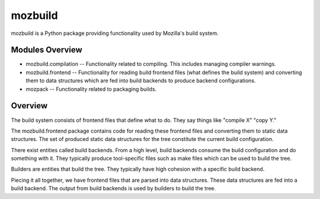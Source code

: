 ========
mozbuild
========

mozbuild is a Python package providing functionality used by Mozilla's
build system.

Modules Overview
================

* mozbuild.compilation -- Functionality related to compiling. This
  includes managing compiler warnings.
* mozbuild.frontend -- Functionality for reading build frontend files
  (what defines the build system) and converting them to data structures
  which are fed into build backends to produce backend configurations.
* mozpack -- Functionality related to packaging builds.

Overview
========

The build system consists of frontend files that define what to do. They
say things like "compile X" "copy Y."

The mozbuild.frontend package contains code for reading these frontend
files and converting them to static data structures. The set of produced
static data structures for the tree constitute the current build
configuration.

There exist entities called build backends. From a high level, build
backends consume the build configuration and do something with it. They
typically produce tool-specific files such as make files which can be used
to build the tree.

Builders are entities that build the tree. They typically have high
cohesion with a specific build backend.

Piecing it all together, we have frontend files that are parsed into data
structures. These data structures are fed into a build backend. The output
from build backends is used by builders to build the tree.

